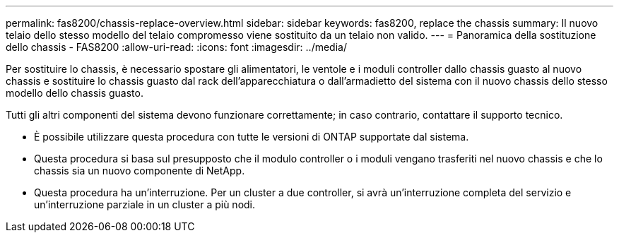 ---
permalink: fas8200/chassis-replace-overview.html 
sidebar: sidebar 
keywords: fas8200, replace the chassis 
summary: Il nuovo telaio dello stesso modello del telaio compromesso viene sostituito da un telaio non valido. 
---
= Panoramica della sostituzione dello chassis - FAS8200
:allow-uri-read: 
:icons: font
:imagesdir: ../media/


[role="lead"]
Per sostituire lo chassis, è necessario spostare gli alimentatori, le ventole e i moduli controller dallo chassis guasto al nuovo chassis e sostituire lo chassis guasto dal rack dell'apparecchiatura o dall'armadietto del sistema con il nuovo chassis dello stesso modello dello chassis guasto.

Tutti gli altri componenti del sistema devono funzionare correttamente; in caso contrario, contattare il supporto tecnico.

* È possibile utilizzare questa procedura con tutte le versioni di ONTAP supportate dal sistema.
* Questa procedura si basa sul presupposto che il modulo controller o i moduli vengano trasferiti nel nuovo chassis e che lo chassis sia un nuovo componente di NetApp.
* Questa procedura ha un'interruzione. Per un cluster a due controller, si avrà un'interruzione completa del servizio e un'interruzione parziale in un cluster a più nodi.

